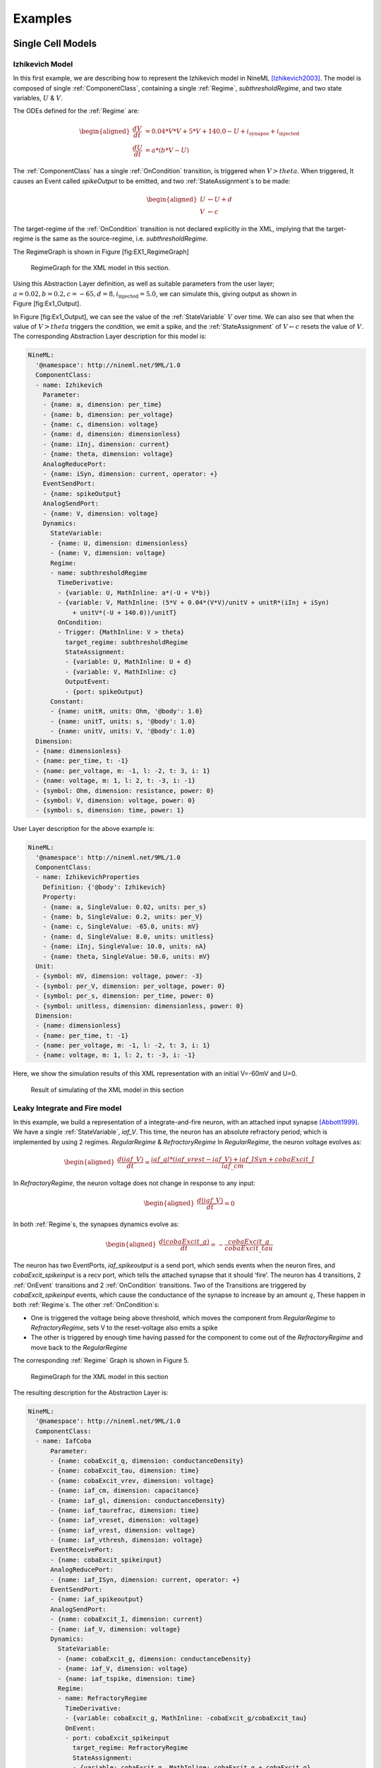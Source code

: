 ********
Examples
********

Single Cell Models
==================

Izhikevich Model
----------------

In this first example, we are describing how to represent the Izhikevich
model in NineML [Izhikevich2003]_. The model is
composed of single :ref:`ComponentClass`, containing a single :ref:`Regime`,
*subthresholdRegime*, and two state variables, :math:`U` & :math:`V`.

The ODEs defined for the :ref:`Regime` are:

.. math::

   \begin{aligned}
   \frac{dV}{dt} &= 0.04*V*V + 5*V + 140.0 - U + i_{\mathrm{synapse}} + i_{\mathrm{injected}}  \\
   \frac{dU}{dt} &= a * ( b* V -U )\end{aligned}

The :ref:`ComponentClass` has a single :ref:`OnCondition` transition, is triggered
when :math:`V>theta`. When triggered, It causes an Event called
*spikeOutput* to be emitted, and two :ref:`StateAssignment`\ s to be made:

.. math::

   \begin{aligned}
   U &\leftarrow U + d \\
   V &\leftarrow c\end{aligned}

The target-regime of the :ref:`OnCondition` transition is not declared
explicitly in the XML, implying that the target-regime is the same as
the source-regime, i.e. *subthresholdRegime*.

The RegimeGraph is shown in Figure [fig:EX1\_RegimeGraph]

.. figure:: figures/example_IzRegimeTransGraph.pdf
   :alt: RegimeGraph for the XML model in this section.
   :width: 16.00000cm

   RegimeGraph for the XML model in this section.

 

Using this Abstraction Layer definition, as well as suitable parameters
from the user layer;
:math:`a=0.02, b=0.2, c=-65, d= 8, i_{\mathrm{injected}}= 5.0`, we can
simulate this, giving output as shown in Figure [fig:Ex1\_Output].

In Figure [fig:Ex1\_Output], we can see the value of the :ref:`StateVariable`
:math:`V` over time. We can also see that when the value of
:math:`V>theta` triggers the condition, we emit a spike, and the
:ref:`StateAssignment` of :math:`V \leftarrow c` resets the value of :math:`V`.
The corresponding Abstraction Layer description for this model is:


.. code-block:: yaml

    NineML:
      '@namespace': http://nineml.net/9ML/1.0
      ComponentClass:
      - name: Izhikevich
        Parameter:
        - {name: a, dimension: per_time}
        - {name: b, dimension: per_voltage}
        - {name: c, dimension: voltage}
        - {name: d, dimension: dimensionless}
        - {name: iInj, dimension: current}
        - {name: theta, dimension: voltage}
        AnalogReducePort:
        - {name: iSyn, dimension: current, operator: +}
        EventSendPort:
        - {name: spikeOutput}
        AnalogSendPort:
        - {name: V, dimension: voltage}
        Dynamics:
          StateVariable:
          - {name: U, dimension: dimensionless}
          - {name: V, dimension: voltage}
          Regime:
          - name: subthresholdRegime
            TimeDerivative:
            - {variable: U, MathInline: a*(-U + V*b)}
            - {variable: V, MathInline: (5*V + 0.04*(V*V)/unitV + unitR*(iInj + iSyn)
                + unitV*(-U + 140.0))/unitT}
            OnCondition:
            - Trigger: {MathInline: V > theta}
              target_regime: subthresholdRegime
              StateAssignment:
              - {variable: U, MathInline: U + d}
              - {variable: V, MathInline: c}
              OutputEvent:
              - {port: spikeOutput}
          Constant:
          - {name: unitR, units: Ohm, '@body': 1.0}
          - {name: unitT, units: s, '@body': 1.0}
          - {name: unitV, units: V, '@body': 1.0}
      Dimension:
      - {name: dimensionless}
      - {name: per_time, t: -1}
      - {name: per_voltage, m: -1, l: -2, t: 3, i: 1}
      - {name: voltage, m: 1, l: 2, t: -3, i: -1}
      - {symbol: Ohm, dimension: resistance, power: 0}
      - {symbol: V, dimension: voltage, power: 0}
      - {symbol: s, dimension: time, power: 1}   

User Layer description for the above example is:


.. code-block:: yaml

    NineML:
      '@namespace': http://nineml.net/9ML/1.0
      ComponentClass:
      - name: IzhikevichProperties
        Definition: {'@body': Izhikevich}
        Property:
        - {name: a, SingleValue: 0.02, units: per_s}
        - {name: b, SingleValue: 0.2, units: per_V}
        - {name: c, SingleValue: -65.0, units: mV}
        - {name: d, SingleValue: 8.0, units: unitless}
        - {name: iInj, SingleValue: 10.0, units: nA}
        - {name: theta, SingleValue: 50.0, units: mV}
      Unit:
      - {symbol: mV, dimension: voltage, power: -3}
      - {symbol: per_V, dimension: per_voltage, power: 0}
      - {symbol: per_s, dimension: per_time, power: 0}
      - {symbol: unitless, dimension: dimensionless, power: 0}
      Dimension:
      - {name: dimensionless}
      - {name: per_time, t: -1}
      - {name: per_voltage, m: -1, l: -2, t: 3, i: 1}
      - {name: voltage, m: 1, l: 2, t: -3, i: -1}      

Here, we show the simulation results of this XML representation with an
initial V=-60mV and U=0.

.. figure:: figures/example_IzVoltageWave.pdf
   :alt: Result of simulating of the XML model in this section
   :width: 15.00000cm

   Result of simulating of the XML model in this section

 
Leaky Integrate and Fire model
------------------------------

In this example, we build a representation of a integrate-and-fire
neuron, with an attached input synapse [Abbott1999]_.
We have a single :ref:`StateVariable`, *iaf\_V*. This time, the neuron has an
absolute refractory period; which is implemented by using 2 regimes.
*RegularRegime* & *RefractoryRegime* In *RegularRegime*, the neuron
voltage evolves as:

.. math::

   \begin{aligned}
   \frac{d(iaf\_V)}{dt} = \frac{ iaf\_gl*( iaf\_vrest - iaf\_V ) + iaf\_ISyn+cobaExcit\_I} {iaf\_cm}\end{aligned}

In *RefractoryRegime*, the neuron voltage does not change in response
to any input:

.. math::

   \begin{aligned}
   \frac{d(iaf\_V)}{dt} = 0\end{aligned}

In both :ref:`Regime`\ s, the synapses dynamics evolve as:

.. math::

   \begin{aligned}
   \frac{d(cobaExcit\_g)}{dt} = - \frac{cobaExcit\_g}{cobaExcit\_tau}\end{aligned}

The neuron has two EventPorts, *iaf\_spikeoutput* is a send port, which
sends events when the neuron fires, and *cobaExcit\_spikeinput* is a
recv port, which tells the attached synapse that it should ‘fire’. The
neuron has 4 transitions, 2 :ref:`OnEvent` transitions and 2 :ref:`OnCondition`
transitions. Two of the Transitions are triggered by
*cobaExcit\_spikeinput* events, which cause the conductance of the
synapse to increase by an amount :math:`q`, These happen in both
:ref:`Regime`\ s. The other :ref:`OnCondition`\ s:

-  One is triggered the voltage being above threshold, which moves the
   component from *RegularRegime* to *RefractoryRegime*, sets V to the
   reset-voltage also emits a spike

-  The other is triggered by enough time having passed for the component
   to come out of the *RefractoryRegime* and move back to the
   *RegularRegime*

The corresponding :ref:`Regime` Graph is shown in Figure 5.

.. figure:: figures/demo2_Coba1_trnasition.pdf
   :alt: RegimeGraph for the XML model in this section
   :width: 15.00000cm

   RegimeGraph for the XML model in this section


The resulting description for the Abstraction Layer is:


.. code-block:: yaml

    NineML:
      '@namespace': http://nineml.net/9ML/1.0
      ComponentClass:
      - name: IafCoba
          Parameter:
          - {name: cobaExcit_q, dimension: conductanceDensity}
          - {name: cobaExcit_tau, dimension: time}
          - {name: cobaExcit_vrev, dimension: voltage}
          - {name: iaf_cm, dimension: capacitance}
          - {name: iaf_gl, dimension: conductanceDensity}
          - {name: iaf_taurefrac, dimension: time}
          - {name: iaf_vreset, dimension: voltage}
          - {name: iaf_vrest, dimension: voltage}
          - {name: iaf_vthresh, dimension: voltage}
          EventReceivePort:
          - {name: cobaExcit_spikeinput}
          AnalogReducePort:
          - {name: iaf_ISyn, dimension: current, operator: +}
          EventSendPort:
          - {name: iaf_spikeoutput}
          AnalogSendPort:
          - {name: cobaExcit_I, dimension: current}
          - {name: iaf_V, dimension: voltage}
          Dynamics:
            StateVariable:
            - {name: cobaExcit_g, dimension: conductanceDensity}
            - {name: iaf_V, dimension: voltage}
            - {name: iaf_tspike, dimension: time}
            Regime:
            - name: RefractoryRegime
              TimeDerivative:
              - {variable: cobaExcit_g, MathInline: -cobaExcit_g/cobaExcit_tau}
              OnEvent:
              - port: cobaExcit_spikeinput
                target_regime: RefractoryRegime
                StateAssignment:
                - {variable: cobaExcit_g, MathInline: cobaExcit_g + cobaExcit_q}
              OnCondition:
              - Trigger: {MathInline: t > iaf_taurefrac + iaf_tspike}
                target_regime: RegularRegime
            - name: RegularRegime
              TimeDerivative:
              - {variable: cobaExcit_g, MathInline: -cobaExcit_g/cobaExcit_tau}
              - {variable: iaf_V, MathInline: (cobaExcit_I + iaf_ISyn + iaf_gl*(-iaf_V +
                  iaf_vrest))/iaf_cm}
              OnEvent:
              - port: cobaExcit_spikeinput
                target_regime: RegularRegime
                StateAssignment:
                - {variable: cobaExcit_g, MathInline: cobaExcit_g + cobaExcit_q}
              OnCondition:
              - Trigger: {MathInline: iaf_V > iaf_vthresh}
                target_regime: RefractoryRegime
                StateAssignment:
                - {variable: iaf_V, MathInline: iaf_vreset}
                - {variable: iaf_tspike, MathInline: t}
                OutputEvent:
                - {port: iaf_spikeoutput}
            Alias:
            - {MathInline: cobaExcit_g*(cobaExcit_vrev - iaf_V), name: cobaExcit_I}
      Dimension:
      - {name: capacitance, m: -1, l: -2, t: 4, i: 2}
      - {name: conductanceDensity, m: -1, l: -2, t: 3, i: 2}
      - {name: time, t: 1}
      - {name: voltage, m: 1, l: 2, t: -3, i: -1}
  
The User Layer description for the above example is:

.. code-block:: yaml

    NineML:
      '@namespace': http://nineml.net/9ML/1.0
      Component:
        name: IaFCobaProperties
        Definition: {'@body': IafCoba}
        Property:
        - {name: cobaExcit_q, SingleValue: 1.0, units: uF_per_cm2}
        - {name: cobaExcit_tau, SingleValue: 2.0, units: ms}
        - {name: cobaExcit_vrev, SingleValue: 0.0, units: mV}
        - {name: iaf_cm, SingleValue: 0.02, units: nF}
        - {name: iaf_gl, SingleValue: 0.1, units: mS}
        - {name: iaf_taurefrac, SingleValue: 3.0, units: ms}
        - {name: iaf_vreset, SingleValue: -70.0, units: mV}
        - {name: iaf_vrest, SingleValue: -60.0, units: mV}
        - {name: iaf_vthresh, SingleValue: 20.0, units: mV}
      Unit:
      - {symbol: mS, dimension: conductanceDensity, power: -3}
      - {symbol: mV, dimension: voltage, power: -3}
      - {symbol: ms, dimension: time, power: -3}
      - {symbol: nF, dimension: capacitance, power: -9}
      Dimension:
      - {name: capacitance, m: -1, l: -2, t: 4, i: 2}
      - {name: conductanceDensity, m: -1, l: -2, t: 3, i: 2}
      - {name: time, t: 1}
      - {name: voltage, m: 1, l: 2, t: -3, i: -1}

The simulation results is presented in Figure 6.

.. figure:: figures/demo2_Coba1_out.pdf
   :width: 15.00000cm   

   Result of simulating of the XML model in this section.
   *cobaExcit\_spikeinput* is fed events from an external Poisson
   generator in this simulation

 
Network Models
==============
 

COBA IAF Network example
------------------------

This example is an implementation of *Benchmark 1* from
[Brette2009]_, which consists of a network of an
excitatory and inhibitory IAF populations randomly connected with COBA
synapses [Vogels2005]_. The excitatory and inhibitory
:ref:`Population` elements are created with 3,200 and 800 cells respectively.
Both populations are then concatenated into a single :ref:`Selection` element,
“AllNeurons”, which is used to randomly connect both populations to
every other neuron in the network with a 2% probability.

The abstraction layer description of the IAF input neuron ComponentClass is:

.. code-block:: yaml

    NineML:
      '@namespace': http://nineml.net/9ML/1.0
      ComponentClass:
      - name: IaF
      Parameter:
      - {name: iaf_cm, dimension: capacitance}
      - {name: iaf_gl, dimension: conductanceDensity}
      - {name: iaf_taurefrac, dimension: time}
      - {name: iaf_vreset, dimension: voltage}
      - {name: iaf_vrest, dimension: voltage}
      - {name: iaf_vthresh, dimension: voltage}
      AnalogReducePort:
      - {name: iaf_ISyn, dimension: current, operator: +}
      EventSendPort:
      - {name: iaf_spikeoutput}
      AnalogSendPort:
      - {name: iaf_V, dimension: voltage}
      Dynamics:
        StateVariable:
        - {name: iaf_V, dimension: voltage}
        - {name: iaf_tspike, dimension: time}
        Regime:
        - name: RefractoryRegime
          OnCondition:
          - Trigger: {MathInline: t > iaf_taurefrac + iaf_tspike}
            target_regime: RegularRegime
        - name: RegularRegime
          TimeDerivative:
          - {variable: iaf_V, MathInline: (iaf_ISyn + iaf_gl*(-iaf_V + iaf_vrest))/iaf_cm}
          OnCondition:
          - Trigger: {MathInline: iaf_V > iaf_vthresh}
            target_regime: RefractoryRegime
            StateAssignment:
            - {variable: iaf_V, MathInline: iaf_vreset}
            - {variable: iaf_tspike, MathInline: t}
            OutputEvent:
            - {port: iaf_spikeoutput}


The description of the COBA ComponentClass is:

.. code-block:: yaml

    NineML:
      '@namespace': http://nineml.net/9ML/1.0
      ComponentClass:
      - name: CoBa
        Parameter:
        - {name: coba_q, dimension: conductanceDensity}
        - {name: coba_tau, dimension: time}
        - {name: coba_vrev, dimension: voltage}
        EventReceivePort:
        - {name: coba_spikeinput}
        AnalogReceivePort:
        - {name: iaf_V, dimension: voltage}
        AnalogSendPort:
        - {name: coba_I, dimension: current}
        Dynamics:
          StateVariable:
          - {name: coba_g, dimension: conductanceDensity}
          Regime:
          - name: RegularRegime
            TimeDerivative:
            - {variable: coba_g, MathInline: -coba_g/coba_tau}
            OnEvent:
            - port: coba_spikeinput
              target_regime: RegularRegime
              StateAssignment:
              - {variable: coba_g, MathInline: coba_g + coba_q}
          Alias:
          - {MathInline: coba_g*(coba_vrev - iaf_V), name: coba_I}

The connection probability component class:

.. code-block:: yaml

    NineML:
      '@namespace': http://nineml.net/9ML/1.0
      - name: Probabilistic
        Parameter:
        - {name: probability, dimension: dimensionless}
        ConnectionRule: {standard_library: 'http://nineml.net/9ML/1.0/connectionrules/Probabilistic'}

.. note::

    More complex connection rules are planned for NineML v2.0

The cell :ref:`Component` are parameterized and connected together in the User
Layer via :ref:`Population`, :ref:`Selection` and :ref:`Projection` elements:

.. code-block:: yaml

    NineML:
      '@namespace': http://nineml.net/9ML/1.0
      Component:
      - name: ExcConnectProb
        Definition: {'@body': Probabilistic}
        Property:
        - {name: probability, SingleValue: 0.02, units: unitless}
      - name: IaFProperties
        Definition: {'@body': IaF}
        Property:
        - {name: iaf_cm, SingleValue: 0.2, units: nF}
        - {name: iaf_gl, SingleValue: 0.05, units: mS}
        - {name: iaf_taurefrac, SingleValue: 5.0, units: ms}
        - {name: iaf_vreset, SingleValue: -60.0, units: mV}
        - {name: iaf_vrest, SingleValue: -60.0, units: mV}
        - {name: iaf_vthresh, SingleValue: -50.0, units: mV}
      - name: IaFSynapseExcitatory
        Definition: {'@body': CoBa}
        Property:
        - {name: coba_q, SingleValue: 0.004, units: uF_per_cm2}
        - {name: coba_tau, SingleValue: 5.0, units: ms}
        - {name: coba_vrev, SingleValue: 0.0, units: mV}
      - name: IaFSynapseInhibitory
        Definition: {'@body': CoBa}
        Property:
        - {name: coba_q, SingleValue: 0.051, units: uF_per_cm2}
        - {name: coba_tau, SingleValue: 5.0, units: ms}
        - {name: coba_vrev, SingleValue: -80.0, units: mV}
      - name: InhConnectProb
        Definition: {'@body': Probabilistic}
        Property:
        - {name: probability, SingleValue: 0.02, units: unitless}
      Population:
      - name: Excitatory
        Cell:
          Reference: {'@body': IaFProperties}
        Size: 3200
      - name: Inhibitory
        Cell:
          Reference: {'@body': IaFProperties}
        Size: 800
      Selection:
      - name: AllNeurons
        Concatenate:
          Item:
          - index: 0
            Reference: {'@body': Excitatory}
          - index: 1
            Reference: {'@body': Inhibitory}
      Projection:
      - name: Excitation
        Source:
          Reference: {'@body': Excitatory}
        Destination:
          Reference: {'@body': AllNeurons}
          FromResponse:
          - {send_port: coba_I, receive_port: iaf_ISyn}
        Connectivity:
          Reference: {'@body': ExcConnectProb}
        Response:
          Reference: {'@body': IaFSynapseExcitatory}
          FromSource:
          - {send_port: iaf_spikeoutput, receive_port: coba_spikeinput}
        Delay: {SingleValue: 1.5, units: ms}
      - name: Inhibition
        Source:
          Reference: {'@body': Inhibitory}
        Destination:
          Reference: {'@body': AllNeurons}
          FromResponse:
          - {send_port: coba_I, receive_port: iaf_ISyn}
        Connectivity:
          Reference: {'@body': InhConnectProb}
        Response:
          Reference: {'@body': IaFSynapseInhibitory}
          FromSource:
          - {send_port: iaf_spikeoutput, receive_port: coba_spikeinput}
        Delay: {SingleValue: 1.5, units: ms}
      Unit:
      - {symbol: mS, dimension: conductanceDensity, power: -3}
      - {symbol: mV, dimension: voltage, power: -3}
      - {symbol: nF, dimension: capacitance, power: -9}
      - {symbol: unitless, dimension: dimensionless, power: 0}
      Dimension:
      - {name: capacitance, m: -1, l: -2, t: 4, i: 2}
      - {name: conductanceDensity, m: -1, l: -2, t: 3, i: 2}
      - {name: dimensionless}
      - {name: time, t: 1}
      - {name: voltage, m: 1, l: 2, t: -3, i: -1}        
      

.. [Abbott1999] Abbott, L.~F. (1999).
   Lapicque's introduction of the integrate-and-fire model neuron (1907)}.
   *Brain Research Bulletin*, 50(99):303--304.

.. [Brette2009] Brette, R., Rudolph, M., Carnevale, T., Hines, M., Beeman,
   D., James, M., Diesmann, M., Morrison, A., Goodman, P.~H., Jr, F. C.~H.,
   Zirpe, M., Natschl\"{a}ger, T., Pecevski, D., Ermentrout, B., Djurfeldt,
   M., Lansner, A., Rochel, O., Vieville, T., Muller, E., Davison, A.~P.,
   El, S., and Destexhe, A. (2009).
   Simulation of networks of spiking neurons: A review of tools and strategies.
   *Journal of computational neuroscience*, 23(3):349--398.    

.. [Izhikevich2003] Izhikevich, E.~M. and Izhikevich, E.~M. (2003).
   Simple model of spiking neurons.
   *IEEE Transactions on Neural Networks*, 14(6):1569--72.

.. [Vogels2005] Vogels, T.~P. and Abbott, L.~F. (2005).
   Signal Propagation and Logic Gating in Networks of Integrate-and-Fire
   Neurons. *The Journal of Neuroscience*, 25(46):10786 --10795.
